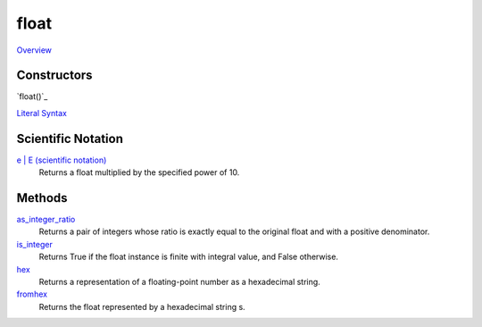 =====
float
=====

`Overview`_

Constructors
------------
`float()`_
    
`Literal Syntax`_

Scientific Notation
-----------------
`e | E (scientific notation)`_
    Returns a float multiplied by the specified power of 10.

Methods
-------
`as_integer_ratio`_
    Returns a pair of integers whose ratio is exactly equal to the original float and with a positive denominator.
`is_integer`_
    Returns True if the float instance is finite with integral value, and False otherwise.
`hex`_
    Returns a representation of a floating-point number as a hexadecimal string.
`fromhex`_
    Returns the float represented by a hexadecimal string s.
    
.. _Overview: ../float/overview.html
.. _Literal Syntax: ../float/literals.html
.. _as_integer_ratio: ../float/as_integer_ratio.html
.. _is_integer: ../float/is_integer.html
.. _hex: ../float/hex.html
.. _fromhex: ../float/fromhex.html
.. _e | E (scientific notation): ../float/scientific.html




